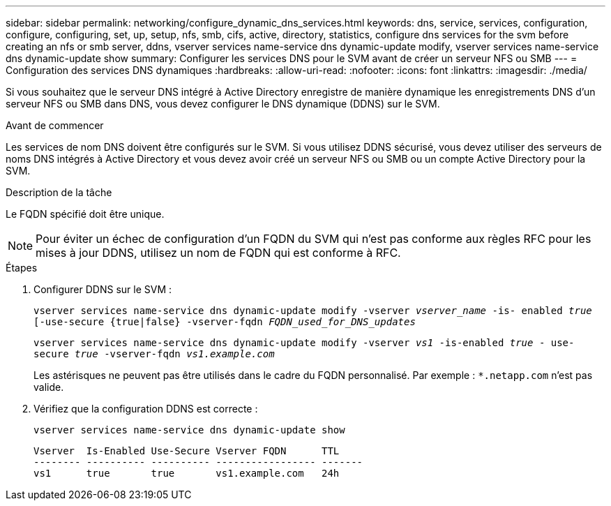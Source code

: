 ---
sidebar: sidebar 
permalink: networking/configure_dynamic_dns_services.html 
keywords: dns, service, services, configuration, configure, configuring, set, up, setup, nfs, smb, cifs, active, directory, statistics, configure dns services for the svm before creating an nfs or smb server, ddns, vserver services name-service dns dynamic-update modify, vserver services name-service dns dynamic-update show 
summary: Configurer les services DNS pour le SVM avant de créer un serveur NFS ou SMB 
---
= Configuration des services DNS dynamiques
:hardbreaks:
:allow-uri-read: 
:nofooter: 
:icons: font
:linkattrs: 
:imagesdir: ./media/


[role="lead"]
Si vous souhaitez que le serveur DNS intégré à Active Directory enregistre de manière dynamique les enregistrements DNS d'un serveur NFS ou SMB dans DNS, vous devez configurer le DNS dynamique (DDNS) sur le SVM.

.Avant de commencer
Les services de nom DNS doivent être configurés sur le SVM. Si vous utilisez DDNS sécurisé, vous devez utiliser des serveurs de noms DNS intégrés à Active Directory et vous devez avoir créé un serveur NFS ou SMB ou un compte Active Directory pour la SVM.

.Description de la tâche
Le FQDN spécifié doit être unique.


NOTE: Pour éviter un échec de configuration d'un FQDN du SVM qui n'est pas conforme aux règles RFC pour les mises à jour DDNS, utilisez un nom de FQDN qui est conforme à RFC.

.Étapes
. Configurer DDNS sur le SVM :
+
`vserver services name-service dns dynamic-update modify -vserver _vserver_name_ -is- enabled _true_ [-use-secure {true|false} -vserver-fqdn _FQDN_used_for_DNS_updates_`

+
`vserver services name-service dns dynamic-update modify -vserver _vs1_ -is-enabled _true_ - use-secure _true_ -vserver-fqdn _vs1.example.com_`

+
Les astérisques ne peuvent pas être utilisés dans le cadre du FQDN personnalisé. Par exemple : `*.netapp.com` n'est pas valide.

. Vérifiez que la configuration DDNS est correcte :
+
`vserver services name-service dns dynamic-update show`

+
....
Vserver  Is-Enabled Use-Secure Vserver FQDN      TTL
-------- ---------- ---------- ----------------- -------
vs1      true       true       vs1.example.com   24h
....

